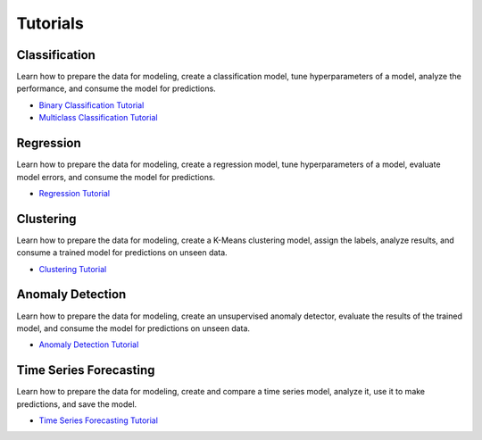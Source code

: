 Tutorials
===================================

Classification
**************
Learn how to prepare the data for modeling, create a classification model, tune hyperparameters of a model, analyze the performance, and consume the model for predictions.

- `Binary Classification Tutorial <https://github.com/pycaret/pycaret/blob/master/tutorials/Tutorial%20-%20Binary%20Classification.ipynb>`_

- `Multiclass Classification Tutorial <https://github.com/pycaret/pycaret/blob/master/tutorials/Tutorial%20-%20Multiclass%20Classification.ipynb>`_

Regression
**************
Learn how to prepare the data for modeling, create a regression model, tune hyperparameters of a model, evaluate model errors, and consume the model for predictions.

- `Regression Tutorial <https://github.com/pycaret/pycaret/blob/master/tutorials/Tutorial%20-%20Regression.ipynb>`_

Clustering
**************
Learn how to prepare the data for modeling, create a K-Means clustering model, assign the labels, analyze results, and consume a trained model for predictions on unseen data.

- `Clustering Tutorial <https://github.com/pycaret/pycaret/blob/master/tutorials/Tutorial%20-%20Clustering.ipynb>`_


Anomaly Detection
*****************
Learn how to prepare the data for modeling, create an unsupervised anomaly detector, evaluate the results of the trained model, and consume the model for predictions on unseen data.

- `Anomaly Detection Tutorial <https://github.com/pycaret/pycaret/blob/master/tutorials/Tutorial%20-%20Anomaly%20Detection.ipynb>`_


Time Series Forecasting
***********************
Learn how to prepare the data for modeling, create and compare a time series model, analyze it, use it to make predictions, and save the model.


- `Time Series Forecasting Tutorial <https://github.com/pycaret/pycaret/blob/master/tutorials/Tutorial%20-%20Time%20Series%20Forecasting.ipynb>`_
